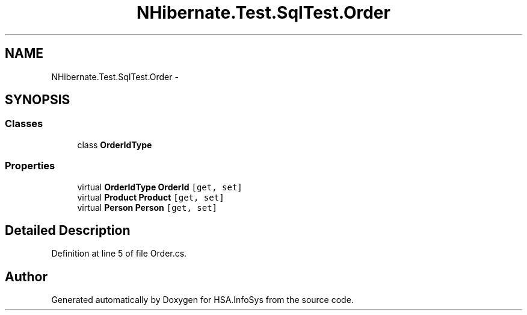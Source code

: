 .TH "NHibernate.Test.SqlTest.Order" 3 "Fri Jul 5 2013" "Version 1.0" "HSA.InfoSys" \" -*- nroff -*-
.ad l
.nh
.SH NAME
NHibernate.Test.SqlTest.Order \- 
.SH SYNOPSIS
.br
.PP
.SS "Classes"

.in +1c
.ti -1c
.RI "class \fBOrderIdType\fP"
.br
.in -1c
.SS "Properties"

.in +1c
.ti -1c
.RI "virtual \fBOrderIdType\fP \fBOrderId\fP\fC [get, set]\fP"
.br
.ti -1c
.RI "virtual \fBProduct\fP \fBProduct\fP\fC [get, set]\fP"
.br
.ti -1c
.RI "virtual \fBPerson\fP \fBPerson\fP\fC [get, set]\fP"
.br
.in -1c
.SH "Detailed Description"
.PP 
Definition at line 5 of file Order\&.cs\&.

.SH "Author"
.PP 
Generated automatically by Doxygen for HSA\&.InfoSys from the source code\&.
